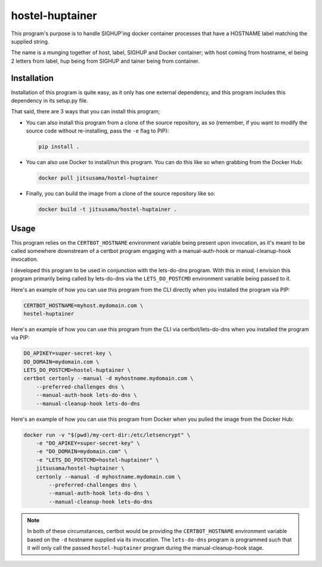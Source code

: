 hostel-huptainer
================
This program's purpose is to handle SIGHUP'ing docker container
processes that have a HOSTNAME label matching the supplied string.

The name is a munging together of host, label, SIGHUP and Docker
container; with host coming from hostname, el being 2 letters from
label, hup being from SIGHUP and tainer being from container.

Installation
------------
Installation of this program is quite easy, as it only has one external
dependency, and this program includes this dependency in its setup.py
file.

That said, there are 3 ways that you can install this program;

*  You can also install this program from a clone of the source
   repository, as so (remember, if you want to modify the source code
   without re-installing, pass the ``-e`` flag to PIP):

   .. code-block:: bash

      pip install .

*  You can also use Docker to install/run this program. You can do this
   like so when grabbing from the Docker Hub:

   .. code-block:: bash

      docker pull jitsusama/hostel-huptainer

*  Finally, you can build the image from a clone of the source
   repository like so:

   .. code-block:: bash

      docker build -t jitsusama/hostel-huptainer .

Usage
-----
This program relies on the ``CERTBOT_HOSTNAME`` environment variable
being present upon invocation, as it's meant to be called somewhere
downstream of a certbot program engaging with a manual-auth-hook or
manual-cleanup-hook invocation.

I developed this program to be used in conjunction with the lets-do-dns
program. With this in mind, I envision this program primarily being
called by lets-do-dns via the ``LETS_DO_POSTCMD`` environment variable
being passed to it.

Here's an example of how you can use this program from the CLI directly
when you installed the program via PIP:

.. code-block:: bash

   CERTBOT_HOSTNAME=myhost.mydomain.com \
   hostel-huptainer

Here's an example of how you can use this program from the CLI via
certbot/lets-do-dns when you installed the program via PIP:

.. code-block:: bash

   DO_APIKEY=super-secret-key \
   DO_DOMAIN=mydomain.com \
   LETS_DO_POSTCMD=hostel-huptainer \
   certbot certonly --manual -d myhostname.mydomain.com \
       --preferred-challenges dns \
       --manual-auth-hook lets-do-dns \
       --manual-cleanup-hook lets-do-dns

Here's an example of how you can use this program from Docker when
you pulled the image from the Docker Hub:

.. code-block:: bash

   docker run -v "$(pwd)/my-cert-dir:/etc/letsencrypt" \
       -e "DO_APIKEY=super-secret-key" \
       -e "DO_DOMAIN=mydomain.com" \
       -e "LETS_DO_POSTCMD=hostel-huptainer" \
       jitsusama/hostel-huptainer \
       certonly --manual -d myhostname.mydomain.com \
           --preferred-challenges dns \
           --manual-auth-hook lets-do-dns \
           --manual-cleanup-hook lets-do-dns

.. note::

   In both of these circumstances, certbot would be providing the
   ``CERTBOT_HOSTNAME`` environment variable based on the ``-d``
   hostname supplied via its invocation. The ``lets-do-dns`` program
   is programmed such that it will only call the passed
   ``hostel-huptainer`` program during the manual-cleanup-hook stage.
